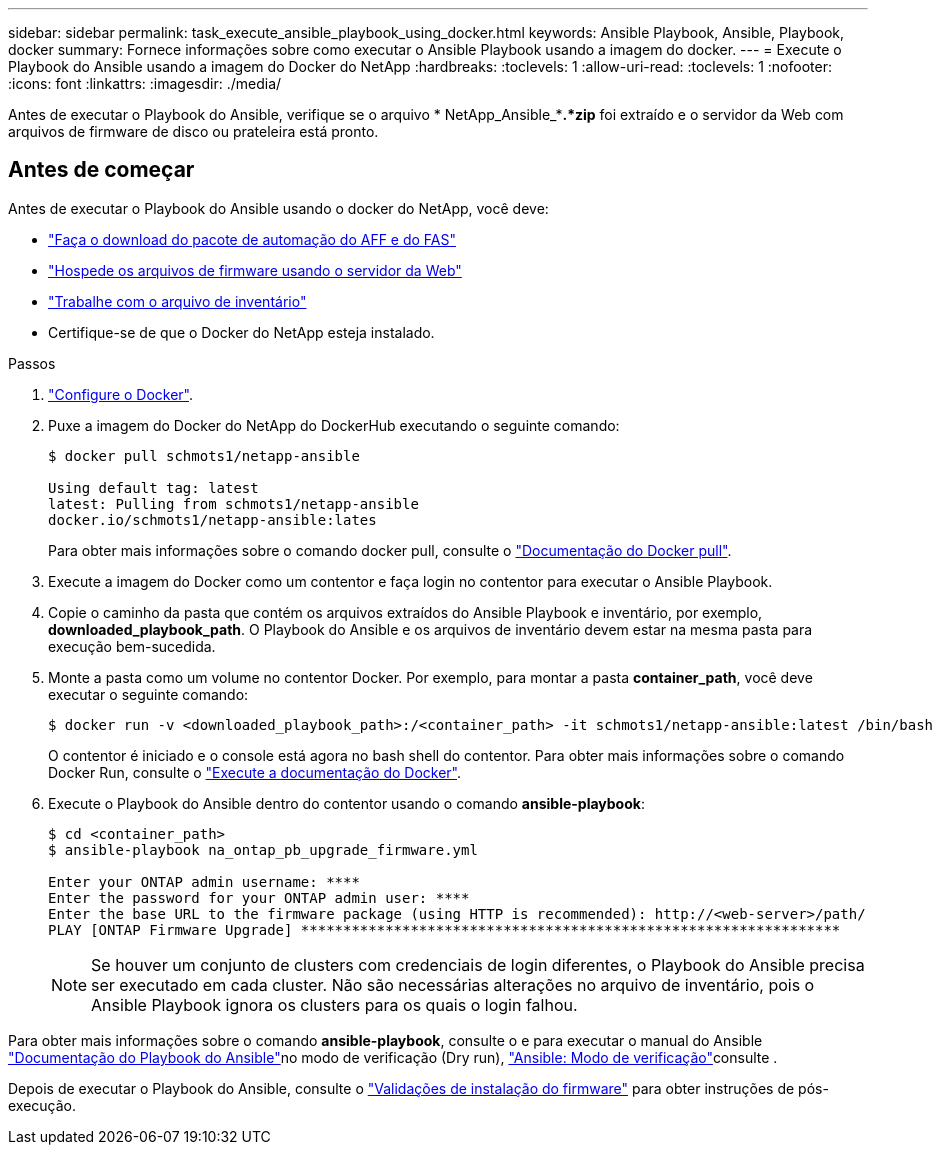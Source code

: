 ---
sidebar: sidebar 
permalink: task_execute_ansible_playbook_using_docker.html 
keywords: Ansible Playbook, Ansible, Playbook, docker 
summary: Fornece informações sobre como executar o Ansible Playbook usando a imagem do docker. 
---
= Execute o Playbook do Ansible usando a imagem do Docker do NetApp
:hardbreaks:
:toclevels: 1
:allow-uri-read: 
:toclevels: 1
:nofooter: 
:icons: font
:linkattrs: 
:imagesdir: ./media/


[role="lead"]
Antes de executar o Playbook do Ansible, verifique se o arquivo * NetApp_Ansible_**.*zip* foi extraído e o servidor da Web com arquivos de firmware de disco ou prateleira está pronto.



== Antes de começar

Antes de executar o Playbook do Ansible usando o docker do NetApp, você deve:

* link:task_update_AFF_FAS_firmware.html["Faça o download do pacote de automação do AFF e do FAS"]
* link:task_hosting_firmware_files_using_web_server.html["Hospede os arquivos de firmware usando o servidor da Web"]
* link:concept_working_with_inventory_file.html["Trabalhe com o arquivo de inventário"]
* Certifique-se de que o Docker do NetApp esteja instalado.


.Passos
. link:https://docs.docker.com/get-started/["Configure o Docker"^].
. Puxe a imagem do Docker do NetApp do DockerHub executando o seguinte comando:
+
[listing]
----
$ docker pull schmots1/netapp-ansible

Using default tag: latest
latest: Pulling from schmots1/netapp-ansible
docker.io/schmots1/netapp-ansible:lates
----
+
Para obter mais informações sobre o comando docker pull, consulte o link:https://docs.docker.com/engine/reference/commandline/pull/["Documentação do Docker pull"^].

. Execute a imagem do Docker como um contentor e faça login no contentor para executar o Ansible Playbook.
. Copie o caminho da pasta que contém os arquivos extraídos do Ansible Playbook e inventário, por exemplo, *downloaded_playbook_path*. O Playbook do Ansible e os arquivos de inventário devem estar na mesma pasta para execução bem-sucedida.
. Monte a pasta como um volume no contentor Docker. Por exemplo, para montar a pasta *container_path*, você deve executar o seguinte comando:
+
[listing]
----
$ docker run -v <downloaded_playbook_path>:/<container_path> -it schmots1/netapp-ansible:latest /bin/bash
----
+
O contentor é iniciado e o console está agora no bash shell do contentor. Para obter mais informações sobre o comando Docker Run, consulte o link:https://docs.docker.com/engine/reference/run/["Execute a documentação do Docker"^].

. Execute o Playbook do Ansible dentro do contentor usando o comando *ansible-playbook*:
+
[listing]
----
$ cd <container_path>
$ ansible-playbook na_ontap_pb_upgrade_firmware.yml
 
Enter your ONTAP admin username: ****
Enter the password for your ONTAP admin user: ****
Enter the base URL to the firmware package (using HTTP is recommended): http://<web-server>/path/
PLAY [ONTAP Firmware Upgrade] ****************************************************************
----
+

NOTE: Se houver um conjunto de clusters com credenciais de login diferentes, o Playbook do Ansible precisa ser executado em cada cluster. Não são necessárias alterações no arquivo de inventário, pois o Ansible Playbook ignora os clusters para os quais o login falhou.



Para obter mais informações sobre o comando *ansible-playbook*, consulte o  e para executar o manual do Ansible link:https://docs.ansible.com/ansible/latest/cli/ansible-playbook.html["Documentação do Playbook do Ansible"^]no modo de verificação (Dry run), link:https://docs.ansible.com/ansible/latest/user_guide/playbooks_checkmode.html["Ansible: Modo de verificação"^]consulte .

Depois de executar o Playbook do Ansible, consulte o link:task_validate_firmware_installation.html["Validações de instalação do firmware"] para obter instruções de pós-execução.
